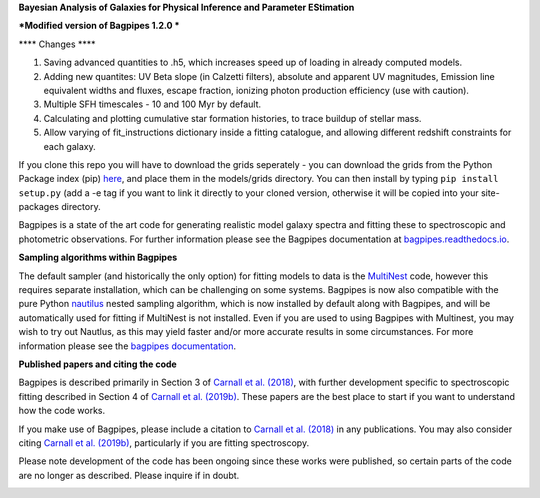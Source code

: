 **Bayesian Analysis of Galaxies for Physical Inference and Parameter EStimation**


***Modified version of Bagpipes 1.2.0 ***

**** Changes ****

1. Saving advanced quantities to .h5, which increases speed up of loading in already computed models.
2. Adding new quantites: UV Beta slope (in Calzetti filters), absolute and apparent UV magnitudes, Emission line equivalent widths and fluxes, escape fraction, ionizing photon production efficiency (use with caution). 
3. Multiple SFH timescales - 10 and 100 Myr by default.
4. Calculating and plotting cumulative star formation histories, to trace buildup of stellar mass.
5. Allow varying of fit_instructions dictionary inside a fitting catalogue, and allowing different redshift constraints for each galaxy.


If you clone this repo you will have to download the grids seperately - you can download the grids from the Python Package index (pip) `here <https://pypi.org/project/bagpipes/#files>`_, and place them in the models/grids directory. You can then install by typing  ``pip install setup.py`` (add a -e tag if you want to link it directly to your cloned version, otherwise it will be copied into your site-packages directory. 


Bagpipes is a state of the art code for generating realistic model galaxy spectra and fitting these to spectroscopic and photometric observations. For further information please see the Bagpipes documentation at `bagpipes.readthedocs.io <http://bagpipes.readthedocs.io>`_.

**Sampling algorithms within Bagpipes**

The default sampler (and historically the only option) for fitting models to data is the `MultiNest <https://github.com/JohannesBuchner/MultiNest>`_ code, however this requires separate installation, which can be challenging on some systems. Bagpipes is now also compatible with the pure Python `nautilus <https://github.com/johannesulf/nautilus>`_ nested sampling algorithm, which is now installed by default along with Bagpipes, and will be automatically used for fitting if MultiNest is not installed. Even if you are used to using Bagpipes with Multinest, you may wish to try out Nautlus, as this may yield faster and/or more accurate results in some circumstances. For more information please see the `bagpipes documentation <http://bagpipes.readthedocs.io>`_.

**Published papers and citing the code**

Bagpipes is described primarily in Section 3 of `Carnall et al. (2018) <https://arxiv.org/abs/1712.04452>`_, with further development specific to spectroscopic fitting described in Section 4 of `Carnall et al. (2019b) <https://arxiv.org/abs/1903.11082>`_. These papers are the best place to start if you want to understand how the code works.

If you make use of Bagpipes, please include a citation to `Carnall et al. (2018) <https://arxiv.org/abs/1712.04452>`_ in any publications. You may also consider citing `Carnall et al. (2019b) <https://arxiv.org/abs/1903.11082>`_, particularly if you are fitting spectroscopy.

Please note development of the code has been ongoing since these works were published, so certain parts of the code are no longer as described. Please inquire if in doubt.


.. image:: docs/images/sfh_from_spec.png


